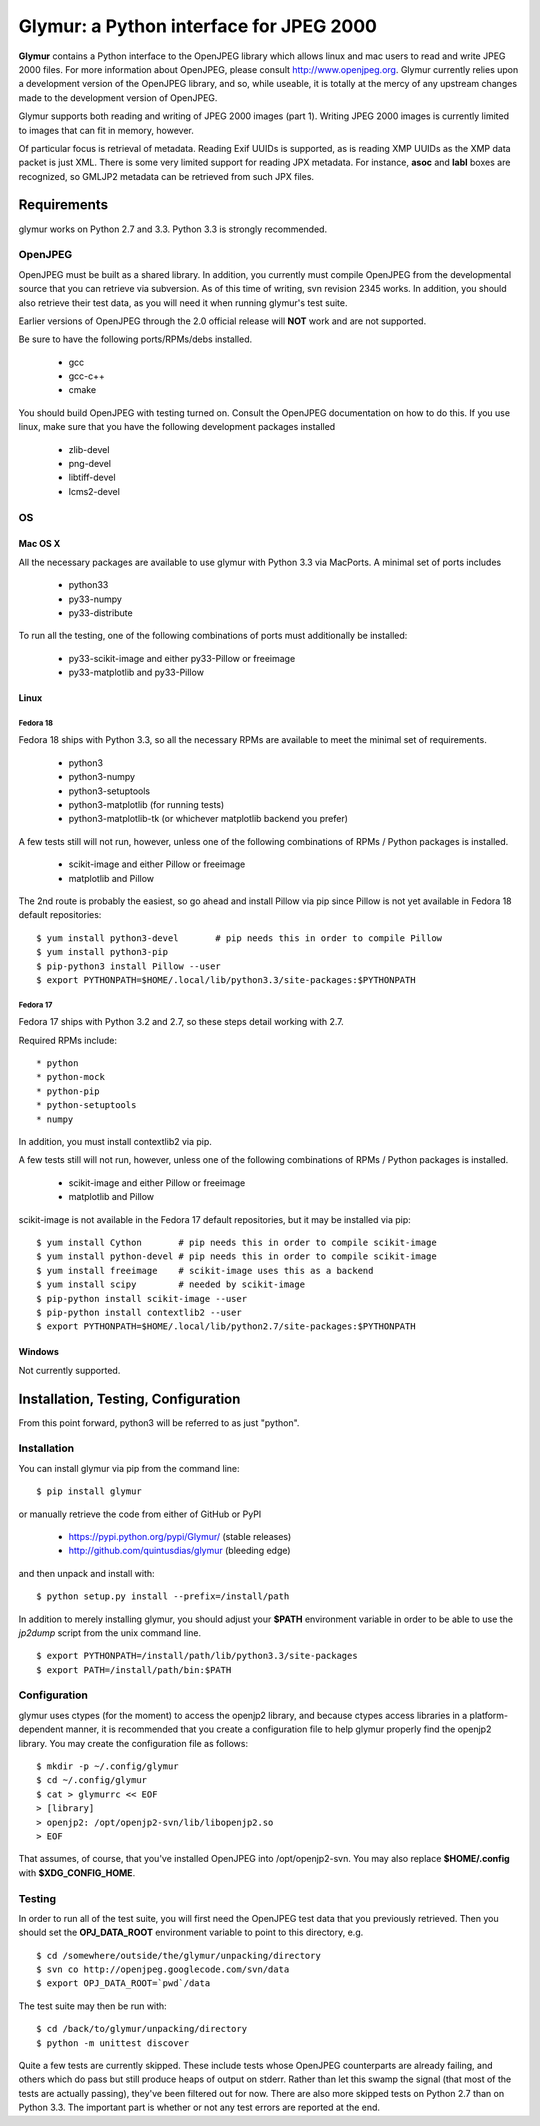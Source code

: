 ----------------------------------------
Glymur: a Python interface for JPEG 2000
----------------------------------------

**Glymur** contains a Python interface to the OpenJPEG library
which allows linux and mac users to read and write JPEG 2000 files.  For more
information about OpenJPEG, please consult http://www.openjpeg.org.  Glymur
currently relies upon a development version of the OpenJPEG library, and so,
while useable, it is totally at the mercy of any upstream changes
made to the development version of OpenJPEG.

Glymur supports both reading and writing of JPEG 2000 images (part 1).  Writing
JPEG 2000 images is currently limited to images that can fit in memory,
however.

Of particular focus is retrieval of metadata.  Reading Exif UUIDs is supported,
as is reading XMP UUIDs as the XMP data packet is just XML.  There is
some very limited support for reading JPX metadata.  For instance,
**asoc** and **labl** boxes are recognized, so GMLJP2 metadata can
be retrieved from such JPX files.

''''''''''''
Requirements
''''''''''''
glymur works on Python 2.7 and 3.3.  Python 3.3 is strongly recommended.

OpenJPEG
========
OpenJPEG must be built as a shared library.  In addition, you
currently must compile OpenJPEG from the developmental source that
you can retrieve via subversion.  As of this time of writing, svn 
revision 2345 works.  In addition, you should also retrieve their test data, as
you will need it when running glymur's test suite.

Earlier versions of OpenJPEG through the 2.0 official release will **NOT**
work and are not supported.

Be sure to have the following ports/RPMs/debs installed.

    * gcc
    * gcc-c++
    * cmake
    
You should build OpenJPEG with testing turned on.  Consult the OpenJPEG 
documentation on how to do this.  If you use linux, make sure that you 
have the following development packages installed

    * zlib-devel
    * png-devel
    * libtiff-devel
    * lcms2-devel

OS
==

Mac OS X
--------
All the necessary packages are available to use glymur with Python 3.3 via
MacPorts.  A minimal set of ports includes

      * python33
      * py33-numpy
      * py33-distribute

To run all the testing, one of the following combinations of ports must
additionally be installed:

      * py33-scikit-image and either py33-Pillow or freeimage
      * py33-matplotlib and py33-Pillow

Linux
-----

Fedora 18
'''''''''
Fedora 18 ships with Python 3.3, so all the necessary RPMs are available to 
meet the minimal set of requirements.

      * python3 
      * python3-numpy
      * python3-setuptools
      * python3-matplotlib (for running tests)
      * python3-matplotlib-tk (or whichever matplotlib backend you prefer)

A few tests still will not run, however, unless one of the following
combinations of RPMs / Python packages is installed.

      * scikit-image and either Pillow or freeimage
      * matplotlib and Pillow

The 2nd route is probably the easiest, so go ahead and install Pillow
via pip since Pillow is not yet available in Fedora 18 default
repositories::

    $ yum install python3-devel       # pip needs this in order to compile Pillow
    $ yum install python3-pip
    $ pip-python3 install Pillow --user
    $ export PYTHONPATH=$HOME/.local/lib/python3.3/site-packages:$PYTHONPATH

Fedora 17
'''''''''
Fedora 17 ships with Python 3.2 and 2.7, so these steps detail working with 
2.7.  

Required RPMs include::

      * python
      * python-mock
      * python-pip
      * python-setuptools
      * numpy

In addition, you must install contextlib2 via pip.

A few tests still will not run, however, unless one of the following 
combinations of RPMs / Python packages is installed.

      * scikit-image and either Pillow or freeimage
      * matplotlib and Pillow

scikit-image is not available in the Fedora 17 default repositories, but 
it may be installed via pip::

    $ yum install Cython       # pip needs this in order to compile scikit-image
    $ yum install python-devel # pip needs this in order to compile scikit-image
    $ yum install freeimage    # scikit-image uses this as a backend
    $ yum install scipy        # needed by scikit-image
    $ pip-python install scikit-image --user
    $ pip-python install contextlib2 --user
    $ export PYTHONPATH=$HOME/.local/lib/python2.7/site-packages:$PYTHONPATH

Windows
-------
Not currently supported.

''''''''''''''''''''''''''''''''''''
Installation, Testing, Configuration
''''''''''''''''''''''''''''''''''''

From this point forward, python3 will be referred to as just "python".

Installation
============

You can install glymur via pip from the command line::

    $ pip install glymur

or manually retrieve the code from either of GitHub or PyPI

    * https://pypi.python.org/pypi/Glymur/ (stable releases)
    * http://github.com/quintusdias/glymur (bleeding edge)

and then unpack and install with::

    $ python setup.py install --prefix=/install/path

In addition to merely installing glymur, you should adjust your **$PATH**
environment variable in order to be able to use the *jp2dump* script from
the unix command line.

::

    $ export PYTHONPATH=/install/path/lib/python3.3/site-packages
    $ export PATH=/install/path/bin:$PATH


Configuration
=============
glymur uses ctypes (for the moment) to access the openjp2 library, and
because ctypes access libraries in a platform-dependent manner, it is 
recommended that you create a configuration file to help glymur properly find
the openjp2 library.  You may create the configuration file as follows::

    $ mkdir -p ~/.config/glymur
    $ cd ~/.config/glymur
    $ cat > glymurrc << EOF
    > [library]
    > openjp2: /opt/openjp2-svn/lib/libopenjp2.so
    > EOF

That assumes, of course, that you've installed OpenJPEG into /opt/openjp2-svn.
You may also replace **$HOME/.config** with **$XDG_CONFIG_HOME**.


Testing
=======
In order to run all of the test suite, you will first need the OpenJPEG test
data that you previously retrieved.
Then you should set the **OPJ_DATA_ROOT** environment variable to
point to this directory, e.g. ::

    $ cd /somewhere/outside/the/glymur/unpacking/directory
    $ svn co http://openjpeg.googlecode.com/svn/data
    $ export OPJ_DATA_ROOT=`pwd`/data

The test suite may then be run with::

    $ cd /back/to/glymur/unpacking/directory
    $ python -m unittest discover

Quite a few tests are currently skipped.  These include tests whose
OpenJPEG counterparts are already failing, and others which do pass but
still produce heaps of output on stderr.  Rather than let this swamp
the signal (that most of the tests are actually passing), they've been
filtered out for now.  There are also more skipped tests on Python 2.7
than on Python 3.3.  The important part is whether or not any test
errors are reported at the end.
